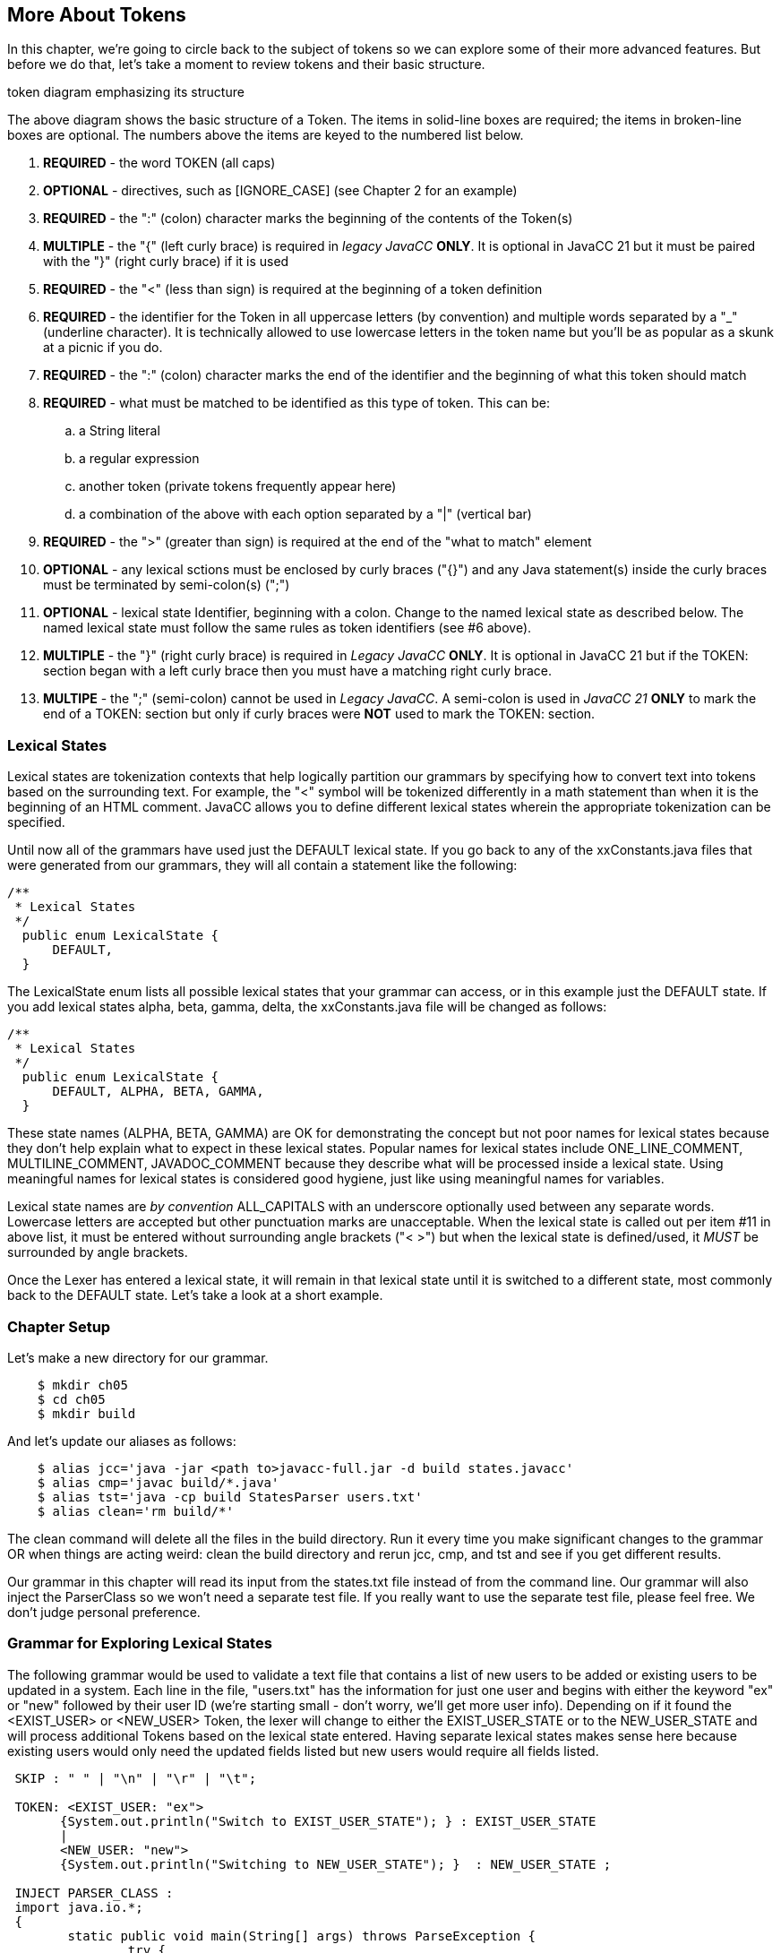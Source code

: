:imagesdir: ./images
== More About Tokens
In this chapter, we're going to circle back to the subject of tokens so we can explore some of their more advanced features. But before we do that, let's take a moment to review tokens and their basic structure.

token diagram emphasizing its structure

The above diagram shows the basic structure of a Token. The items in solid-line boxes are required; the items in broken-line boxes are optional. The numbers above the items are keyed to the numbered list below.

.   *REQUIRED* - the word TOKEN (all caps) 
.   *OPTIONAL* - directives, such as [IGNORE_CASE] (see Chapter 2 for an example)
.   *REQUIRED* - the ":" (colon) character marks the beginning of the contents of the Token(s)
.   *MULTIPLE* - the "{" (left curly brace) is required in _legacy JavaCC_ *ONLY*. It is optional in JavaCC 21 but it must be paired with the "}" (right curly brace) if it is used
.   *REQUIRED* - the "<" (less than sign) is required at the beginning of a token definition
.   *REQUIRED* - the identifier for the Token in all uppercase letters (by convention) and multiple words separated by a "_" (underline character). It is technically allowed to use lowercase letters in the token name but you'll be as popular as a skunk at a picnic if you do.
.   *REQUIRED* - the ":" (colon) character marks the end of the identifier and the beginning of what this token should match
.   *REQUIRED* - what must be matched to be identified as this type of token. This can be: 
..  a String literal
..  a regular expression
..  another token (private tokens frequently appear here)
..  a combination of the above with each option separated by a "|" (vertical bar)
.   *REQUIRED* - the ">" (greater than sign) is required at the end of the "what to match" element
.   *OPTIONAL* - any lexical sctions must be enclosed by curly braces ("{}") and any Java statement(s) inside the curly braces must be terminated by semi-colon(s) (";")
.   *OPTIONAL* - lexical state Identifier, beginning with a colon. Change to the named lexical state as described below. The named lexical state must follow the same rules as token identifiers (see #6 above).
.   *MULTIPLE* - the "}" (right curly brace) is required in _Legacy JavaCC_ *ONLY*. It is optional in JavaCC 21 but if the TOKEN: section began with a left curly brace then you must have a matching right curly brace.
.   *MULTIPE* - the ";" (semi-colon) cannot be used in _Legacy JavaCC_. A semi-colon is used in _JavaCC 21_ *ONLY* to mark the end of a TOKEN: section but only if curly braces were *NOT* used to mark the TOKEN: section.

=== Lexical States
Lexical states are tokenization contexts that help logically partition our grammars by specifying how to convert text into tokens based on the surrounding text. For example, the "<" symbol will be tokenized differently in a math statement than when it is the beginning of an HTML comment. JavaCC allows you to define different lexical states wherein the appropriate tokenization can be specified.

Until now all of the grammars have used just the DEFAULT lexical state. If you go back to any of the xxConstants.java files that were generated from our grammars, they will all contain a statement like the following: 

  /**
   * Lexical States
   */
    public enum LexicalState {
        DEFAULT, 
    }

The LexicalState enum lists all possible lexical states that your grammar can access, or in this example just the DEFAULT state. If you add lexical states alpha, beta, gamma, delta, the xxConstants.java file will be changed as follows: 


  /**
   * Lexical States
   */
    public enum LexicalState {
        DEFAULT, ALPHA, BETA, GAMMA, 
    }

These state names (ALPHA, BETA, GAMMA) are OK for demonstrating the concept but not poor names for lexical states because they don't help explain what to expect in these lexical states. Popular names for lexical states include ONE_LINE_COMMENT, MULTILINE_COMMENT, JAVADOC_COMMENT because they describe what will be processed inside a lexical state. Using meaningful names for lexical states is considered good hygiene, just like using meaningful names for variables.

Lexical state names are _by convention_ ALL_CAPITALS with an underscore optionally used between any separate words. Lowercase letters are accepted but other punctuation marks are unacceptable. When the lexical state is called out per item #11 in above list, it must be entered without surrounding angle brackets ("< >") but when the lexical state is defined/used, it _MUST_ be surrounded by angle brackets.

Once the Lexer has entered a lexical state, it will remain in that lexical state until it is switched to a different state, most commonly back to the DEFAULT state. Let's take a look at a short example.

=== Chapter Setup
Let's make a new directory for our grammar.
----
    $ mkdir ch05
    $ cd ch05
    $ mkdir build
----
And let's update our aliases as follows:
----
    $ alias jcc='java -jar <path to>javacc-full.jar -d build states.javacc'
    $ alias cmp='javac build/*.java'
    $ alias tst='java -cp build StatesParser users.txt'
    $ alias clean='rm build/*'
----
The clean command will delete all the files in the build directory. Run it every time you make significant changes to the grammar OR when things are acting weird: clean the build directory and rerun jcc, cmp, and tst and see if you get different results.

Our grammar in this chapter will read its input from the states.txt file instead of from the command line. Our grammar will also inject the ParserClass so we won't need a separate test file. If you really want to use the separate test file, please feel free. We don't judge personal preference.

=== Grammar for Exploring Lexical States
The following grammar would be used to validate a text file that contains a list of new users to be added or existing users to be updated in a system. Each line in the file, "users.txt" has the information for just one user and begins with either the keyword "ex" or "new" followed by their user ID (we're starting small - don't worry, we'll get more user info). Depending on if it found the <EXIST_USER> or <NEW_USER> Token, the lexer will change to either the EXIST_USER_STATE or to the NEW_USER_STATE and will process additional Tokens based on the lexical state entered. Having separate lexical states makes sense here because existing users would only need the updated fields listed but new users would require all fields listed. 
----
 SKIP : " " | "\n" | "\r" | "\t"; 

 TOKEN: <EXIST_USER: "ex">
       {System.out.println("Switch to EXIST_USER_STATE"); } : EXIST_USER_STATE
       |
       <NEW_USER: "new">
       {System.out.println("Switching to NEW_USER_STATE"); }  : NEW_USER_STATE ;

 INJECT PARSER_CLASS : 
 import java.io.*; 
 {
	static public void main(String[] args) throws ParseException {
		try {
		    FileReader fr = new FileReader(args[0]);
		    BufferedReader bfr = new BufferedReader(fr);
		    States1Parser parser = new States1Parser(bfr);
		    parser.start();
		    parser.rootNode().dump();
		    bfr.close();
		} catch (Exception ex) {
		    ex.printStackTrace();
		}
	}
 }

 start: (<EXIST_USER><EXIST_USER_ID> 
      | <NEW_USER>  <NEW_USER_ID>)+ ;
       
 <EXIST_USER_STATE> 
 TOKEN : <EXIST_USER_ID : ["0" - "9"] ["A" - "Z"] (["a" - "z"]){2} >
      {System.out.println("Updating EXISTING user"); }
      ;

 <NEW_USER_STATE>
 TOKEN : <NEW_USER_ID : ["0" - "9"] ["A" - "Z"] (["a" - "z"]){2} > 
      {System.out.println("Adding NEW user"); }
      ;
----
The above grammar seems like it would do the job. When parser.start() is run, it gets either an <EXIST_USER> or it gets a <NEW_USER> Token. If it gets an <EXIST_USER>, it switches to the <EXIST_USER_STATE>. If it gets a <NEW_USER>, it switches to the <NEW_USER_STATE>.

Here's the users.txt file (again we're starting small and simple): 
----
 new	0Abc
 ex1Def
 ex		2Ghi
 new         3Jkl
----
Notice that the spacing is all screwy to make sure that our SKIP values are being honored. Some of those whitespace characters in the file are horizontal tabs.

Now if we jcc, cmp, and tst, it will blow up with messages similar to the following: 
----
 Updating EXISTING user
 ParseException:
 Encountered an error at (or somewhere around) input:1:1
 Was expecting one of the following:
 EXIST_USER, NEW_USER
 Found string "new\t" of type INVALID
        at StatesParser.start(StatesParser.java:175)
        at StatesParser.main(StatesParser.java:16)
----
The first line above displays the println for an existing user but it should have been processing a new user. On the third line above, it shows that it blew up on the first line of our test file ("input:1:1") and didn't recognize "new" as being a <NEW_USER> Token. Worse, the fifth line above shows it didn't throw away the tab ("\t"). Time to turn on the debugger for the lexer. Insert `DEBUG_LEXER=true;` at the top of the grammar file and rerun jcc, cmp, and tst.

Now when it runs, it should list about 20 lines of debugger info, ending with these 4 lines (before listing the previous error lines): 
----
 Aug 16, 2021 4:57:58 PM StatesLexer jjMoveNfa_EXIST_USER_STATE
 INFO:    Currently matched the first 4 characters as a <EXIST_USER_ID> token.
 Aug 16, 2021 4:57:58 PM StatesLexer nextToken
 INFO: ****** FOUND A <EXIST_USER_ID> MATCH (0Abc) ******
----
What the heck? Why is it in the EXIST_USER_STATE? Let's take a look at the StatesConstants.java file: 
----
  /**
   * Lexical States
   */
    public enum LexicalState {
        EXIST_USER_STATE, NEW_USER_STATE, DEFAULT, 
    }
----
It appears that the added lexical states were added before the DEFAULT state, which used to be the only entry. Let's define the state we want the grammar to start in at the top of the file with `DEFAULT_LEXICAL_STATE=DEFAULT;`.

NOTE: _Legacy JavaCC Users:_ You won't be able to use the DEFAULT_LEXICAL_STATE option. Instead you will have to include the desires initial starting state as an additional parameter when the TokenManager is constructed.

Now when we rerun jcc and look at StatesConstants.java, we'll see that the DEFAULT state is the first one listed. Now run cmp and tst and let's see what happens. 

Unfortunately, it blows up again. But reading through the Lexer debug messages, we can see that it begins in the DEFAULT state and then matches the <NEW> Token and switches to NEW_USER_STATE, just like we wanted. And it matches a <NEW_USER_ID> too. Unfortunately, it blows up again, complaining about the "\t" (horizontal tab). Again.

What's going on? We've never had this problem before, SKIPping tabs. And if we replace that tab in the first line with spaces, it will still blow up. 

It turns out that once we got into the NEW_USER_STATE, we no longer recognized (and skipped) our standard whitespace characters because we didn't define them in that state. The obvious answer is to define them for each lexical state, but this kind of duplication is not only a poor solution, it also doesn't work. A slightly better solution (that also doesn't work) is to define exactly which states the whitespace SKIP statement applies to, separating them with commas, like the following: 
----
 <DEFAULT, NEW_USER_STATE, EXIST_USER_STATE>
 SKIP : " " | "\n" | "\r" | "\t"; 
----
But since we just listed all of our possible lexical states, we can replace that with `<*>` meaning that this SKIP statement applies to all lexical states. Go ahead and insert <*> before the SKIP statement - that won't fix everything but it will fix one problem, and allow all lexical states to SKIP whitespace.

Now that we've dealt with whitespaces, we have to fix our main problem, that we're not reading through the users file because we're stuck in the NEW_USER_STATE. What's missing is that we never specify in the grammar that we want to switch back to the DEFAULT state after processing the <NEW_USER_ID> Token. Just like at the top of the grammar where we specified which lexical state to enter when a <EXIST_USER> or <NEW_USER> Token was found, we need to specify that we need to return to the DEFAULT state after a <NEW_USER_ID> is processed, by adding `: DEFAULT` after the println statement.
----
 <NEW_USER_STATE>
 TOKEN : <NEW_USER_ID : ["0" - "9"] ["A" - "Z"] (["a" - "z"]){2} > 
      {System.out.println("Adding NEW user"); } : DEFAULT
      ;
----
Go ahead and add `: DEFAULT` to the <EXIST_USER_ID> Token definition and rerun jcc, cmp, and tst and now you should end up with something similar to this:
----
 ...... lines skipped
 Adding NEW user
 Aug 16, 2021 6:22:48 PM StatesLexer switchTo
 INFO: Switching from lexical state NEW_USER_STATE to DEFAULT
 Aug 16, 2021 6:22:48 PM StatesLexer nextToken
 INFO: <DEFAULT>Skipping character : 13 (13)
 Aug 16, 2021 6:22:48 PM StatesLexer nextToken
 INFO: <DEFAULT>Skipping character : 10 (10)
 Aug 16, 2021 6:22:48 PM StatesLexer generateEOF
 INFO: Returning the <EOF> token.
 start
   new
   0Abc
   ex
   1Def
   ex
   2Ghi
   new
   3Jkl
----
And if you set `DEBUG_LEXER=false;` and rerun jcc, cmp, and tst, you'll get: 
----
 Switching to NEW_USER_STATE
 Adding NEW user
 Switch to EXIST_USER_STATE
 Updating EXISTING user
 Switch to EXIST_USER_STATE
 Updating EXISTING user
 Switching to NEW_USER_STATE
 Adding NEW user
 start
   new
   0Abc
   ex
   1Def
   ex
   2Ghi
   new
   3Jkl
----